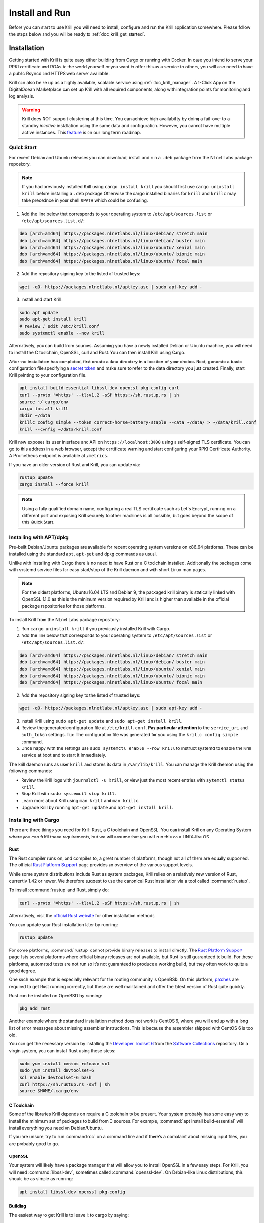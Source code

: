 .. _doc_krill_instal_and_run:

Install and Run
===============

Before you can start to use Krill you will need to install, configure and run
the Krill application somewhere. Please follow the steps below and you will be
ready to :ref:`doc_krill_get_started`.

Installation
------------

Getting started with Krill is quite easy either building from Cargo or running
with Docker. In case you intend to serve your RPKI certificate and ROAs to the
world yourself or you want to offer this as a service to others, you will also
need to have a public Rsyncd and HTTPS web server available.

Krill can also be se up as a highly available, scalable service using
:ref:`doc_krill_manager`.  A 1-Click App on the DigitalOcean Marketplace can set
up Krill with all required components, along with integration points for
monitoring and log analysis.

.. Warning:: Krill does NOT support clustering at this time. You can achieve
             high availability by doing a fail-over to a standby *inactive*
             installation using the same data and configuration. However, you
             cannot have multiple active instances. This
             `feature <https://github.com/NLnetLabs/krill/issues/20>`_ is on our
             long term roadmap.

Quick Start
"""""""""""

For recent Debian and Ubuntu releases you can download, install and run a ``.deb``
package from the NLnet Labs package repository.

.. Note:: If you had previously installed Krill using ``cargo install krill`` you should
          first use ``cargo uninstall krill`` before installing a ``.deb`` package Otherwise
          the cargo installed binaries for ``krill`` and ``krillc`` may take precednce in
          your shell ``$PATH`` which could be confusing.

1. Add the line below that corresponds to your operating system to ``/etc/apt/sources.list`` or ``/etc/apt/sources.list.d/``:

.. code-block:: bash

  deb [arch=amd64] https://packages.nlnetlabs.nl/linux/debian/ stretch main
  deb [arch=amd64] https://packages.nlnetlabs.nl/linux/debian/ buster main
  deb [arch=amd64] https://packages.nlnetlabs.nl/linux/ubuntu/ xenial main
  deb [arch=amd64] https://packages.nlnetlabs.nl/linux/ubuntu/ bionic main
  deb [arch=amd64] https://packages.nlnetlabs.nl/linux/ubuntu/ focal main

2. Add the repository signing key to the listed of trusted keys:

.. code-block:: bash

  wget -qO- https://packages.nlnetlabs.nl/aptkey.asc | sudo apt-key add -

3. Install and start Krill:

.. code-block:: bash

  sudo apt update
  sudo apt-get install krill
  # review / edit /etc/krill.conf
  sudo systemctl enable --now krill

Alternatively, you can build from sources. Assuming you have a newly installed Debian or
Ubuntu machine, you will need to install the C toolchain, OpenSSL, curl and
Rust. You can then install Krill using Cargo.

After the installation has completed, first create a data directory in a
location of your choice. Next, generate a basic configuration file specifying a
`secret token <https://xkcd.com/936/>`_ and make sure to refer to the data
directory you just created. Finally, start Krill pointing to your configuration
file.

.. code-block:: bash

  apt install build-essential libssl-dev openssl pkg-config curl
  curl --proto '=https' --tlsv1.2 -sSf https://sh.rustup.rs | sh
  source ~/.cargo/env
  cargo install krill
  mkdir ~/data
  krillc config simple --token correct-horse-battery-staple --data ~/data/ > ~/data/krill.conf
  krill --config ~/data/krill.conf

Krill now exposes its user interface and API on ``https://localhost:3000``
using a self-signed TLS certificate. You can go to this address in a web
browser, accept the certificate warning and start configuring your RPKI
Certificate Authority. A Prometheus endpoint is available at ``/metrics``.

If you have an older version of Rust and Krill, you can update via:

.. code-block:: bash

   rustup update
   cargo install --force krill

.. Note:: Using a fully qualified domain name, configuring a real TLS
          certificate such as Let's Encrypt, running on a different port and
          exposing Krill securely to other machines is all possible, but goes
          beyond the scope of this Quick Start.

Installing with APT/dpkg
""""""""""""""""""""""""

Pre-built Debian/Ubuntu packages are available for recent operating system
versions on x86_64 platforms. These can be installed using the standard ``apt``,
``apt-get`` and ``dpkg`` commands as usual.

Unlike with installing with Cargo there is no need to have Rust or a C toolchain
installed. Additionally the packages come with systemd service files for easy
start/stop of the Krill daemon and with short Linux man pages.

.. Note:: For the oldest platforms, Ubuntu 16.04 LTS and Debian 9, the packaged
          krill binary is statically linked with OpenSSL 1.1.0 as this is the
          minimum version required by Krill and is higher than available in the
          official package repositories for those platforms.

To install Krill from the NLnet Labs package repository:

1. Run ``cargo uninstall krill`` if you previously installed Krill with Cargo.
2. Add the line below that corresponds to your operating system to ``/etc/apt/sources.list`` or ``/etc/apt/sources.list.d/``:

.. code-block:: bash

  deb [arch=amd64] https://packages.nlnetlabs.nl/linux/debian/ stretch main
  deb [arch=amd64] https://packages.nlnetlabs.nl/linux/debian/ buster main
  deb [arch=amd64] https://packages.nlnetlabs.nl/linux/ubuntu/ xenial main
  deb [arch=amd64] https://packages.nlnetlabs.nl/linux/ubuntu/ bionic main
  deb [arch=amd64] https://packages.nlnetlabs.nl/linux/ubuntu/ focal main

2. Add the repository signing key to the listed of trusted keys:

.. code-block:: bash

  wget -qO- https://packages.nlnetlabs.nl/aptkey.asc | sudo apt-key add -

3. Install Krill using ``sudo apt-get update`` and ``sudo apt-get install krill``.
4. Review the generated configuration file at ``/etc/krill.conf``.
   **Pay particular attention** to the ``service_uri`` and ``auth_token``
   settings. Tip: The configuration file was generated for you using the
   ``krillc config simple`` command.
5. Once happy with the settings use ``sudo systemctl enable --now krill`` to instruct
   systemd to enable the Krill service at boot and to start it immediately.

The krill daemon runs as user ``krill`` and stores its data in ``/var/lib/krill``.
You can manage the Krill daemon using the following commands:

- Review the Krill logs with ``journalctl -u krill``, or view just the most recent entries with ``sytemctl status krill``.

- Stop Krill with ``sudo systemctl stop krill``.

- Learn more about Krill using ``man krill`` and ``man krillc``.

- Upgrade Krill by running ``apt-get update`` and ``apt-get install krill``.

Installing with Cargo
"""""""""""""""""""""

There are three things you need for Krill: Rust, a C toolchain and OpenSSL.
You can install Krill on any Operating System where you can fulfil these
requirements, but we will assume that you will run this on a UNIX-like OS.

Rust
~~~~

The Rust compiler runs on, and compiles to, a great number of platforms,
though not all of them are equally supported. The official `Rust
Platform Support <https://forge.rust-lang.org/platform-support.html>`_
page provides an overview of the various support levels.

While some system distributions include Rust as system packages,
Krill relies on a relatively new version of Rust, currently 1.42 or
newer. We therefore suggest to use the canonical Rust installation via a
tool called :command:`rustup`.

To install :command:`rustup` and Rust, simply do:

.. code-block:: bash

   curl --proto '=https' --tlsv1.2 -sSf https://sh.rustup.rs | sh

Alternatively, visit the `official Rust website
<https://www.rust-lang.org/tools/install>`_ for other installation methods.

You can update your Rust installation later by running:

.. code-block:: bash

   rustup update

For some platforms, :command:`rustup` cannot provide binary releases to install
directly. The `Rust Platform Support
<https://forge.rust-lang.org/platform-support.html>`_ page lists
several platforms where official binary releases are not available,
but Rust is still guaranteed to build. For these platforms, automated
tests are not run so it’s not guaranteed to produce a working build, but
they often work to quite a good degree.

One such example that is especially relevant for the routing community
is OpenBSD. On this platform, `patches
<https://github.com/openbsd/ports/tree/master/lang/rust/patches>`_ are
required to get Rust running correctly, but these are well maintained
and offer the latest version of Rust quite quickly.

Rust can be installed on OpenBSD by running:

.. code-block:: bash

   pkg_add rust

Another example where the standard installation method does not work is
CentOS 6, where you will end up with a long list of error messages about
missing assembler instructions. This is because the assembler shipped with
CentOS 6 is too old.

You can get the necessary version by installing the `Developer Toolset 6
<https://www.softwarecollections.org/en/scls/rhscl/devtoolset-6/>`_ from the
`Software Collections
<https://wiki.centos.org/AdditionalResources/Repositories/SCL>`_ repository. On
a virgin system, you can install Rust using these steps:

.. code-block:: bash

   sudo yum install centos-release-scl
   sudo yum install devtoolset-6
   scl enable devtoolset-6 bash
   curl https://sh.rustup.rs -sSf | sh
   source $HOME/.cargo/env

C Toolchain
~~~~~~~~~~~

Some of the libraries Krill depends on require a C toolchain to be
present. Your system probably has some easy way to install the minimum
set of packages to build from C sources. For example,
:command:`apt install build-essential` will install everything you need on
Debian/Ubuntu.

If you are unsure, try to run :command:`cc` on a command line and if there’s a
complaint about missing input files, you are probably good to go.

OpenSSL
~~~~~~~

Your system will likely have a package manager that will allow you to install
OpenSSL in a few easy steps. For Krill, you will need :command:`libssl-dev`,
sometimes called :command:`openssl-dev`. On Debian-like Linux distributions,
this should be as simple as running:

.. code-block:: bash

    apt install libssl-dev openssl pkg-config


Building
~~~~~~~~

The easiest way to get Krill is to leave it to cargo by saying:

.. code-block:: bash

   cargo install krill

If you want to update an installed version, you run the same command but
add the ``-f`` flag, a.k.a. force, to approve overwriting the installed
version.

The command will build Krill and install it in the same directory
that cargo itself lives in, likely :file:`$HOME/.cargo/bin`. This means
Krill will be in your path, too.


Generate Configuration File
---------------------------

After the installation has completed, there are just two things you need to
configure before you can start using Krill. First, you will need a data
directory, which will store everything Krill needs to run. Secondly, you will
need to create a basic configuration file, specifying a secret token and the
location of your data directory.

The first step is to choose where your data directory is going to live and to
create it. In this example we are simply creating it in our home directory.

.. code-block:: bash

  mkdir ~/data

Krill can generate a basic configuration file for you. We are going to specify
the two required directives, a secret token and the path to the data directory,
and then store it in this directory.

.. parsed-literal::

  :ref:`krillc config simple<cmd_krillc_config_simple>` --token correct-horse-battery-staple --data ~/data/ > ~/data/krill.conf

.. Note:: If you wish to run a self-hosted RPKI repository with Krill you will
          need to use a different ``krillc config`` command. See :ref:`doc_krill_publication_server`
          for more details.

You can find a full example configuration file with defaults in `the
GitHub repository
<https://github.com/NLnetLabs/krill/blob/master/defaults/krill.conf>`_.





Used Disk Space
---------------

Krill stores all of its data under the ``DATA_DIR``. For users who will operate
a CA under an RIR / NIR parent the following sub-directories are relevant:

+-----------------+------------------------------------------------------------+
| Dir             | Purpose                                                    |
+=================+============================================================+
| data_dir/ssl    | Contains the HTTPS key and cert used by Krill              |
+-----------------+------------------------------------------------------------+
| data_dir/cas    | Contains the history of your CA(s) in raw JSON format      |
+-----------------+------------------------------------------------------------+
| data_dir/pubd   | Contains the history of your Publication Server if enabled |
+-----------------+------------------------------------------------------------+

.. Warning::  Note that old versions of Krill also used the directories
              `data_dir/rfc8181` and `data_dir/rfc6492` for storing all
              protocol messages exchanged between your CAs and their parent
              and repository. If they are still present on your system, you
              can safely remove them and save space - potentially quite a bit
              of space.

Archiving
"""""""""

Krill offers the option to archive old, less relevant, historical information
related to publication. You can enable this by setting the option ``archive_threshold_days``
in your configuration file. If set Krill will move all publication events older
than the specified number of days to a subdirectory called `archived` under the
relevant data directory: ``data_dir/pubd/0/archived`` if you are using Krill as a
Publication Server and ``data_dir/cas/<your-ca-name>/archived`` for each of your
CAs.

You can set up a cronjob to delete these events once and for all, but we
recommend that you save them in long term storage if you can. The reason is that
if (and only if) you have this data, you will be able to rebuild the complete
Krill state based on its *audit* log of events, and irrevocably prove that no
changes were made to Krill other than the changes recorded in the audit trail.
We have no tooling for this yet, but we have an `issue <https://github.com/NLnetLabs/krill/issues/331>`_
on our backlog.

Saving State Changes
--------------------

You can skip this section if you're not interested in the gory details. However,
understanding this section will help to explain how backup and restore works in
Krill, and why a standby fail-over node can be used, but Krill's locking and
storage mechanism needs to be changed in order to make
`multiple active nodes <https://github.com/NLnetLabs/krill/issues/20>`_
work.

State changes in Krill are tracked using "events". Krill CA(s) and Publication
Servers are versioned. They can only be changed by applying an 'event' for a
specific version. An event just contains the data that needs to be changed.
Crucially, they cannot cause any side effects. As such the overall state can
always be reconstituted by applying all past events. This concept is called
'event-sourcing', and in this context the CAs and Publication Servers are
so-called "Aggregates".

Events are not applied directly. Rather, users of Krill and background jobs will
send their intention to make a change through the API, which then translates
this into a so-called "command". Krill will then *lock* the target aggregate
and send the command to it. This locking mechanism is not aware of any
clustering, and it's a primary reason why Krill cannot run as an active-active
cluster just yet.

Upon receiving a command the aggregate (your CA etc) will do some work. In some
cases a command *can* have a side-effect. For example it may instruct your CA to
create a new key pair, after receiving entitlements from its parent. The key pair
is random - applying a command again would result in a new random key pair.
Remember that commands are not re-applied to aggregates, only their resulting
events are. Thus in this example there would be an event caused that contains
the resulting key pair.

After receiving the command, the aggregate will return one of the following:

1. An error

Usually this means that the command is not applicable to the aggregate state.
For example, you may have tried to remove a ROA which does not exist.

When Krill encounters such an error, it will store the command with some
meta-information like the time the command was issued, and a summary of the
error, so that it can be seen in the history. It will then unlock the aggregate,
so that the next command can be send to it.

2. No error, 0 events

In this case the command turned out to be a no-op, and Krill just unlocks the
aggregate. The command sequence counter is not updated, and the command is not
saved. This is used as a feature whenever the 'republish' background job kicks
in. A 'republish' command is sent, but it will only have an actual effect if
there was a need to republish - e.g. a manifest would need to be re-issued
before it would expire.

3. 1 or more events

In this case there *is* a desired state change in a Krill aggregate.

Krill will now apply and persist the changes in the following order:

* Each event is stored. If an event already exists for a version, then then the
  update is aborted. Because Krill cannot run as a cluster, and it uses locking
  to ensure that updates are done in sequence, this will only fail on the first
  event if a user tried to issue concurrent updates to the same CA
* On every 5th event a snapshot of the state is saved to a new file. If this is
  successful then the old snapshot (if there is one) is renamed and kept as a
  backup snapshot. The new snapshot is then renamed to the 'current' snapshot.
* When all events are saved, the command is saved enumerating all resulting
  events, and including meta-information such as the time that the time that the
  command was executed. And when `multiple users <https://github.com/NLnetLabs/krill/issues/294>`_
  will be supported, this will also include *who* made a change.
* Finally the version information file for the aggregate is updated to indicate
  its current version, and command sequence counter.

.. Warning:: Krill will crash, **by design**, if there is any failure in saving
             any of the above files to disk. If Krill cannot persist its state
             it should not try to carry on. It could lead to disjoints between
             in-memory and on-disk state that are impossible to fix. Therefore,
             crashing and forcing an operator to look at the system is the only
             sensible thing Krill can now do. Fortunately, this should not
             happen unless there is a serious system failure.


Loading State at Startup
------------------------

Krill will rebuild its internal state whenever it starts. If it finds that there
are surplus events or commands compared to the latest information state for any
of the aggregates, then it will assume that they are present because, either
Krill stopped in the middle of writing a transaction of changes to disk, or your
backup was taken in the middle of a transaction. Such surplus files are backed up
to a subdirectory called `surplus` under the relevant data directory: ``data_dir/pubd/0/surplus``
if you are using Krill as a Publication Server and ``data_dir/cas/<your-ca-name>/surplus`` for each of your CAs.


Recover State at Startup
------------------------

When Krill starts, it will try to go back to the last possible **recoverable**
state if:

* it cannot rebuild its state at startup due to data corruption
* the environment variable: ``KRILL_FORCE_RECOVER`` is set
* the configuration file contains ``always_recover_data = true``

Under normal circumstances, i.e. where there is no data corruption, performing
this recovery will not be necessary. It can also take significant time due to
all the checks performed. So, we do **not recommend** forcing this.

Krill will try the following checks and recovery attempts:

* Verify each recorded command and its effects (events) in their historical order.
* If any command or event file is corrupt it will be moved to a subdirectory
  called `corrupt` under the relevant data directory, and all subsequent commands
  and events will be moved to a subdirectory called `surplus` under the relevant
  data directory.
* Verify that each snapshot file can be parsed, if it can't then this file is
  moved to relevant the `corrupt` sub-directory.
* If a snapshot file could not be parsed, try to parse the backup snapshot. If
  this file can't be parsed, move it to the relevant `corrupt` sub-directory.
* Try to rebuild the state to the last recoverable state, i.e. the last known
  good event. Note that if this pre-dates the available snapshots, or, if no
  snapshots are available this means that Krill will try to rebuild state by
  replaying all events. If you had enabled archiving of events, it will not be
  able rebuild state.
* If rebuilding state failed, Krill will now exit with an error.

Note that in case of data corruption Krill `may` be able to fall back to an
earlier recoverable state, but this state may be far in the past. You should
always verify your ROAs and/or delegations to child CAs in such cases.

Of course, it's best to avoid data corruption in the first place. Please monitor
available disk space, and make regular backups.


Backup / Restore
----------------

Backing up Krill is as simple as backing up its data directory. There is no need
to stop Krill during the backup. To restore put back your data directory and
make sure that you refer to it in the configuration file that you use for your
Krill instance. As described above, if Krill finds that the backup contain an
incomplete transaction, it will just fall back to the state prior to it.

.. Warning:: You may want to **encrypt** your backup, because the ``data_dir/ssl``
             directory contains your private keys in clear text. Encrypting
             your backup will help protect these, but of course also implies
             that you can only restore if you have the ability to decrypt.


Krill Upgrades
--------------

All Krill versions 0.4.1 and upwards can be automatically upgraded to the
current version. To do so we recommend that you:

* backup your krill data directories
* install the new version of Krill
* stop the running Krill instance
* start Krill again, using the new binary, and the same configuration

If Krill needs to do any data migrations it will do so automatically.

If you just want to test that these data migrations will work for your data,
you can do the following:

* copy your data directory to another system
* set the env variable ``KRILL_UPGRADE_ONLY=1``
* create a configuration file, and set ``data_dir=/path/to/your/copy``
* start up krill

Krill will then perform the data migrations, rebuild its state, and then exit
before doing anything else.


Krill Downgrades
----------------

Downgrading Krill data is not supported. So, downgrading can only be achieved
by installing a previous version of Krill and restoring a backup from before
your upgrade.


Start and Stop the Daemon
-------------------------

There is currently no standard script to start and stop Krill. You could use the
following example script to start Krill. Make sure to update the
``DATA_DIR`` variable to your real data directory, and make sure you saved
your :file:`krill.conf` file there.

.. code-block:: bash

  #!/bin/bash
  KRILL="krill"
  DATA_DIR="/path/to/data"
  KRILL_PID="$DATA_DIR/krill.pid"
  CONF="$DATA_DIR/krill.conf"
  SCRIPT_OUT="$DATA_DIR/krill.log"

  nohup $KRILL -c $CONF >$SCRIPT_OUT 2>&1 &
  echo $! > $KRILL_PID

You can use the following sample script to stop Krill:

.. code-block:: bash

  #!/bin/bash
  DATA_DIR="/path/to/data"
  KRILL_PID="$DATA_DIR/krill.pid"

  kill `cat $KRILL_PID`

.. _proxy_and_https:

Proxy and HTTPS
---------------

Krill uses HTTPS and refuses to do plain HTTP. By default Krill will generate a
2048 bit RSA key and self-signed certificate in :file:`/ssl` in the data
directory when it is first started. Replacing the self-signed certificate with a
TLS certificate issued by a CA works, but has not been tested extensively. By
default Krill will only be available under ``https://localhost:3000``.

If you need to access the Krill UI or API (also used by the CLI) from another
machine you can use use a proxy server such as NGINX or Apache to proxy requests
to Krill. This proxy can then also use a proper HTTPS certificate and production
grade TLS support.


Proxy Krill UI
""""""""""""""

The Krill UI and assets are hosted directly under the base path `/`. So, in
order to proxy to the Krill UI you should proxy ALL requests under `/` to the
Krill back-end.

Note that although the UI and API are protected by a token, you should consider
further restrictions in your proxy setup - like restrictions on source IP, or
you may want to have your own authentication added.

Proxy Krill as Parent
"""""""""""""""""""""

If you delegated resources to child CAs then you will need to ensure that these
children can reach your Krill. Child requests for resource certificates are
directed to the `/rfc6492` under the `service_uri` that you defined in your
configuration file.

Note that contrary to the UI you should not add any additional authentication
mechanisms to this location. RFC 6492 uses cryptographically signed messages
sent over HTTP and is secure. However, verifying messages and signing responses
can be computationally heavy, so if you know the source IP addresses of your
child CAs, you may wish to restrict access based on this.

Proxy Krill as Publication Server
"""""""""""""""""""""""""""""""""

If you are running Krill as a Publication Server, then you should read
:ref:`here<doc_krill_publication_server>` how to do the Publication Server
specific set up.

.. Warning:: We recommend that you do **not** make Krill available to the public
             internet unless you really need remote access to the UI or API, or
             you are serving as parent CA or Publication Server for other CAs.
